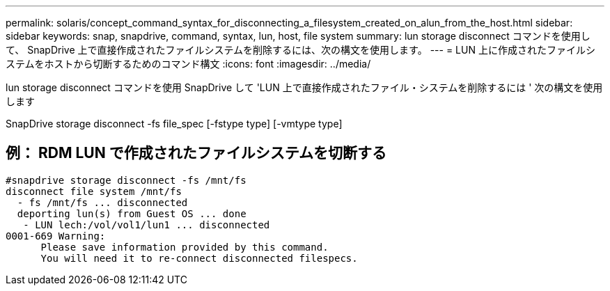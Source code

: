 ---
permalink: solaris/concept_command_syntax_for_disconnecting_a_filesystem_created_on_alun_from_the_host.html 
sidebar: sidebar 
keywords: snap, snapdrive, command, syntax, lun, host, file system 
summary: lun storage disconnect コマンドを使用して、 SnapDrive 上で直接作成されたファイルシステムを削除するには、次の構文を使用します。 
---
= LUN 上に作成されたファイルシステムをホストから切断するためのコマンド構文
:icons: font
:imagesdir: ../media/


[role="lead"]
lun storage disconnect コマンドを使用 SnapDrive して 'LUN 上で直接作成されたファイル・システムを削除するには ' 次の構文を使用します

SnapDrive storage disconnect -fs file_spec [-fstype type] [-vmtype type]



== 例： RDM LUN で作成されたファイルシステムを切断する

[listing]
----

#snapdrive storage disconnect -fs /mnt/fs
disconnect file system /mnt/fs
  - fs /mnt/fs ... disconnected
  deporting lun(s) from Guest OS ... done
   - LUN lech:/vol/vol1/lun1 ... disconnected
0001-669 Warning:
      Please save information provided by this command.
      You will need it to re-connect disconnected filespecs.
----